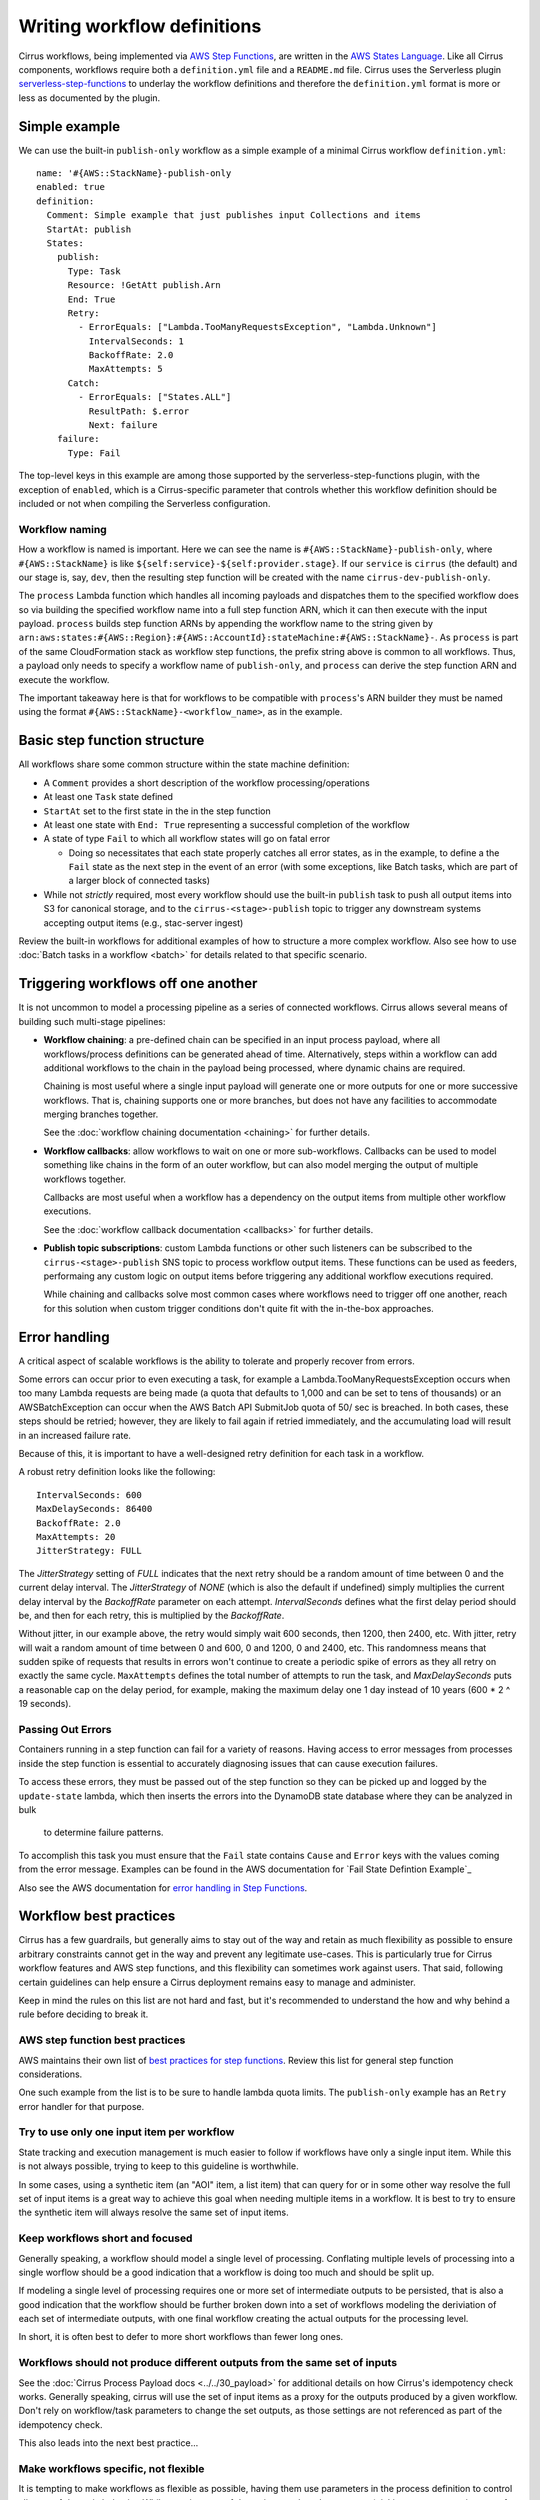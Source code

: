 Writing workflow definitions
============================

Cirrus workflows, being implemented via `AWS Step Functions`_, are written in
the `AWS States Language`_. Like all Cirrus components, workflows require both a
``definition.yml`` file and a ``README.md`` file. Cirrus uses the Serverless
plugin `serverless-step-functions`_ to underlay the workflow definitions and
therefore the ``definition.yml`` format is more or less as documented by the
plugin.

.. _AWS Step Functions:
   https://docs.aws.amazon.com/step-functions/latest/dg/welcome.html
.. _AWS States Language:
   https://docs.aws.amazon.com/step-functions/latest/dg/concepts-amazon-states-language.html
.. _serverless-step-functions:
   https://www.serverless.com/plugins/serverless-step-functions


Simple example
--------------

We can use the built-in ``publish-only`` workflow as a simple example of a
minimal Cirrus workflow ``definition.yml``::

    name: '#{AWS::StackName}-publish-only
    enabled: true
    definition:
      Comment: Simple example that just publishes input Collections and items
      StartAt: publish
      States:
        publish:
          Type: Task
          Resource: !GetAtt publish.Arn
          End: True
          Retry:
            - ErrorEquals: ["Lambda.TooManyRequestsException", "Lambda.Unknown"]
              IntervalSeconds: 1
              BackoffRate: 2.0
              MaxAttempts: 5
          Catch:
            - ErrorEquals: ["States.ALL"]
              ResultPath: $.error
              Next: failure
        failure:
          Type: Fail

The top-level keys in this example are among those supported by the
serverless-step-functions plugin, with the exception of ``enabled``, which is a
Cirrus-specific parameter that controls whether this workflow definition should
be included or not when compiling the Serverless configuration.


Workflow naming
^^^^^^^^^^^^^^^

How a workflow is named is important. Here we can see the name is
``#{AWS::StackName}-publish-only``, where ``#{AWS::StackName}`` is like
``${self:service}-${self:provider.stage}``. If our ``service`` is ``cirrus``
(the default) and our stage is, say, ``dev``, then the resulting step function
will be created with the name ``cirrus-dev-publish-only``.

The ``process`` Lambda function which handles all incoming payloads and
dispatches them to the specified workflow does so via building the specified
workflow name into a full step function ARN, which it can then execute with the
input payload. ``process`` builds step function ARNs by appending the workflow
name to the string given by
``arn:aws:states:#{AWS::Region}:#{AWS::AccountId}:stateMachine:#{AWS::StackName}-``.
As ``process`` is part of the same CloudFormation stack as workflow step
functions, the prefix string above is common to all workflows. Thus, a payload
only needs to specify a workflow name of ``publish-only``, and ``process`` can
derive the step function ARN and execute the workflow.

The important takeaway here is that for workflows to be compatible with
``process``'s ARN builder they must be named using the format
``#{AWS::StackName}-<workflow_name>``, as in the example.


Basic step function structure
-----------------------------

All workflows share some common structure within the state machine definition:

* A ``Comment`` provides a short description of the workflow
  processing/operations

* At least one ``Task`` state defined

* ``StartAt`` set to the first state in the in the step function

* At least one state with ``End: True`` representing a successful completion of
  the workflow

* A state of type ``Fail`` to which all workflow states will go on fatal error

  * Doing so necessitates that each state properly catches all error states, as
    in the example, to define a the ``Fail`` state as the next step in the event
    of an error (with some exceptions, like Batch tasks, which are part of a
    larger block of connected tasks)

* While not *strictly* required, most every workflow should use the built-in
  ``publish`` task to push all output items into S3 for canonical storage, and
  to the ``cirrus-<stage>-publish`` topic to trigger any downstream systems
  accepting output items (e.g., stac-server ingest)

Review the built-in workflows for additional examples of how to structure a more
complex workflow. Also see how to use :doc:`Batch tasks in a workflow <batch>`
for details related to that specific scenario.


Triggering workflows off one another
------------------------------------

It is not uncommon to model a processing pipeline as a series of connected
workflows. Cirrus allows several means of building such multi-stage pipelines:

* **Workflow chaining**: a pre-defined chain can be specified in an input
  process payload, where all workflows/process definitions can be generated
  ahead of time. Alternatively, steps within a workflow can add additional
  workflows to the chain in the payload being processed, where dynamic chains
  are required.

  Chaining is most useful where a single input payload will generate one or more
  outputs for one or more successive workflows. That is, chaining supports one
  or more branches, but does not have any facilities to accommodate merging
  branches together.

  See the :doc:`workflow chaining documentation <chaining>` for further details.

* **Workflow callbacks**: allow workflows to wait on one or more sub-workflows.
  Callbacks can be used to model something like chains in the form of an outer
  workflow, but can also model merging the output of multiple workflows
  together.

  Callbacks are most useful when a workflow has a dependency on the
  output items from multiple other workflow executions.

  See the :doc:`workflow callback documentation <callbacks>` for further
  details.

* **Publish topic subscriptions**: custom Lambda functions or other such
  listeners can be subscribed to the ``cirrus-<stage>-publish`` SNS topic to
  process workflow output items. These functions can be used as feeders,
  performaing any custom logic on output items before triggering any additional
  workflow executions required.

  While chaining and callbacks solve most common cases where workflows need to
  trigger off one another, reach for this solution when custom trigger
  conditions don't quite fit with the in-the-box approaches.


Error handling
--------------

A critical aspect of scalable workflows is the ability to tolerate and properly
recover from errors.

Some errors can occur prior to even executing a task, for example
a Lambda.TooManyRequestsException occurs when too many Lambda requests are
being made (a quota that defaults to 1,000 and can be set to tens of thousands)
or an AWSBatchException can occur when the AWS Batch API SubmitJob quota of 50/
sec is breached. In both cases, these steps should be retried; however, they
are likely to fail again if retried immediately, and the accumulating load will
result in an increased failure rate.

Because of this, it is important
to have a well-designed retry definition for each task in a workflow.

A robust retry definition looks like the following::

  IntervalSeconds: 600
  MaxDelaySeconds: 86400
  BackoffRate: 2.0
  MaxAttempts: 20
  JitterStrategy: FULL

The `JitterStrategy` setting of `FULL` indicates that the next retry should be
a random amount of time between 0 and the current delay interval. The
`JitterStrategy` of `NONE` (which is also the default if undefined) simply
multiplies the current delay interval by the `BackoffRate` parameter on each
attempt. `IntervalSeconds` defines what the first delay period should be, and
then for each retry, this is multiplied by the `BackoffRate`.

Without jitter, in our example above, the retry would simply wait 600 seconds,
then 1200, then 2400, etc. With jitter, retry will wait a random amount of time
between 0 and 600, 0 and 1200, 0 and 2400, etc. This randomness means that
sudden spike of requests that results in errors won't continue to create a
periodic spike of errors as they all retry on exactly the same cycle.
``MaxAttempts`` defines the total number of attempts to run the task, and
`MaxDelaySeconds` puts a reasonable cap on the delay period, for example,
making the maximum delay one 1 day instead of 10 years (600 * 2 ^ 19 seconds).

Passing Out Errors
^^^^^^^^^^^^^^^^^^

Containers running in a step function can fail for a variety of reasons.
Having access to error messages from processes inside the step function is
essential to accurately diagnosing issues that can cause execution
failures.

To access these errors, they must be passed out of the step function so they
can be picked up and logged by the ``update-state`` lambda, which then inserts
the errors into the DynamoDB state database where they can be analyzed in bulk
 to determine failure patterns.

To accomplish this task you must ensure that the ``Fail`` state contains
``Cause`` and ``Error`` keys with the values coming from the error message.
Examples can be found in the AWS documentation for `Fail State Defintion
Example`_

Also see the AWS documentation for `error handling in Step Functions`_.

.. _error handling in Step Functions:
  https://docs.aws.amazon.com/step-functions/latest/dg/concepts-error-handling.html

.. _Fail State Definition Example:
  https://docs.aws.amazon.com/step-functions/latest/dg/state-fail.html

Workflow best practices
-----------------------

Cirrus has a few guardrails, but generally aims to stay out of the way and
retain as much flexibility as possible to ensure arbitrary constraints cannot
get in the way and prevent any legitimate use-cases. This is particularly true
for Cirrus workflow features and AWS step functions, and this flexibility can
sometimes work against users. That said, following certain guidelines can help
ensure a Cirrus deployment remains easy to manage and administer.

Keep in mind the rules on this list are not hard and fast, but it's recommended
to understand the how and why behind a rule before deciding to break it.


AWS step function best practices
^^^^^^^^^^^^^^^^^^^^^^^^^^^^^^^^

AWS maintains their own list of `best practices for step functions`_. Review
this list for general step function considerations.

One such example from the list is to be sure to handle lambda quota limits. The
``publish-only`` example has an ``Retry`` error handler for that purpose.

.. _best practices for step functions:
   https://docs.aws.amazon.com/step-functions/latest/dg/sfn-best-practices.html


Try to use only one input item per workflow
^^^^^^^^^^^^^^^^^^^^^^^^^^^^^^^^^^^^^^^^^^^

State tracking and execution management is much easier to follow if workflows
have only a single input item. While this is not always possible, trying to keep
to this guideline is worthwhile.

In some cases, using a synthetic item (an "AOI" item, a list item) that can
query for or in some other way resolve the full set of input items is a great
way to achieve this goal when needing multiple items in a workflow. It is best
to try to ensure the synthetic item will always resolve the same set of input
items.


Keep workflows short and focused
^^^^^^^^^^^^^^^^^^^^^^^^^^^^^^^^

Generally speaking, a workflow should model a single level of processing.
Conflating multiple levels of processing into a single worflow should be a good
indication that a workflow is doing too much and should be split up.

If modeling a single level of processing requires one or more set of
intermediate outputs to be persisted, that is also a good indication that the
workflow should be further broken down into a set of workflows modeling the
deriviation of each set of intermediate outputs, with one final workflow
creating the actual outputs for the processing level.

In short, it is often best to defer to more short workflows than fewer long
ones.


.. _one-output-set:

Workflows should not produce different outputs from the same set of inputs
^^^^^^^^^^^^^^^^^^^^^^^^^^^^^^^^^^^^^^^^^^^^^^^^^^^^^^^^^^^^^^^^^^^^^^^^^^

See the :doc:`Cirrus Process Payload docs <../../30_payload>` for additional
details on how Cirrus's idempotency check works. Generally speaking, cirrus
will use the set of input items as a proxy for the outputs produced by a given
workflow. Don't rely on workflow/task parameters to change the set outputs, as
those settings are not referenced as part of the idempotency check.

This also leads into the next best practice...


Make workflows specific, not flexible
^^^^^^^^^^^^^^^^^^^^^^^^^^^^^^^^^^^^^

It is tempting to make workflows as flexible as possible, having them use
parameters in the process definition to control all sorts of dynamic behavior.
While certain types of dynamism can be advantageous (picking resource
requirements for a batch job depending on input data properties, for example),
generally dynamism in workflows is best avoided, for a few reasons:

^ Dynamism within a workflow means one cannot simply assume different
  executions of the same workflow did similar things. This makes
  troubleshooting harder and raises the cognitive load of pipeline management.
^ Dynamic workflows can lead to needing to run the workflow multiple times to
  create different sets of outputs. See :ref:`above <one-output-set>`.

In other words, restricting dynamic parameters to those that do not affect the
type/contents of the output items is best.


Don't use workflows for side effects
^^^^^^^^^^^^^^^^^^^^^^^^^^^^^^^^^^^^

Given that workflows are intended to be functional processing units that
transform a given input(s) into a fixed set of outputs, using workflows for side
effects is a Cirrus anti-pattern. If needing to trigger some action for every
input payload--already processed, in processing, or brand new--reach for a
different event-based solution.
